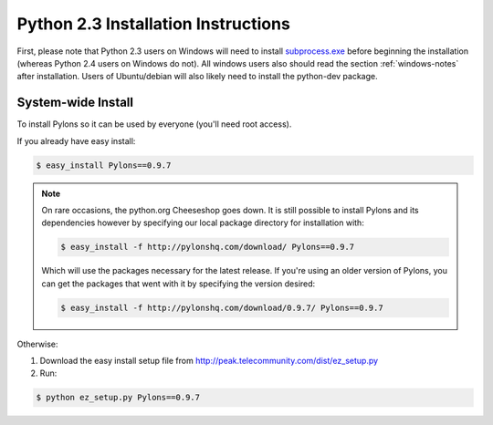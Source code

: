 .. _python2.3-installation:

Python 2.3 Installation Instructions
====================================

First, please note that Python 2.3 users on Windows will need to install `subprocess.exe <http://www.pylonshq.com/download/subprocess-0.1-20041012.win32-py2.3.exe>`_ before beginning the installation (whereas Python 2.4 users on Windows do not). All windows users also should read the section :ref:`windows-notes` after installation. Users of Ubuntu/debian will also likely need to install the python-dev package.

System-wide Install
-------------------

To install Pylons so it can be used by everyone (you'll need root access).

If you already have easy install:

.. code-block:: bash

    $ easy_install Pylons==0.9.7

.. note::
    On rare occasions, the python.org Cheeseshop goes down. It is still 
    possible to install Pylons and its dependencies however by specifying our
    local package directory for installation with:
    
    .. code-block:: bash
    
        $ easy_install -f http://pylonshq.com/download/ Pylons==0.9.7
    
    Which will use the packages necessary for the latest release. If you're 
    using an older version of Pylons, you can get the packages that went with
    it by specifying the version desired:
    
    .. code-block:: bash
    
        $ easy_install -f http://pylonshq.com/download/0.9.7/ Pylons==0.9.7

Otherwise: 

#. Download the easy install setup file from http://peak.telecommunity.com/dist/ez_setup.py
#. Run:

.. code-block:: bash

    $ python ez_setup.py Pylons==0.9.7
